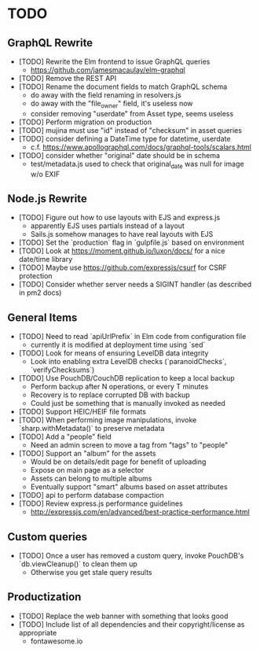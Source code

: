 * TODO

** GraphQL Rewrite

- [TODO] Rewrite the Elm frontend to issue GraphQL queries
  - https://github.com/jamesmacaulay/elm-graphql
- [TODO] Remove the REST API
- [TODO] Rename the document fields to match GraphQL schema
  - do away with the field renaming in resolvers.js
  - do away with the "file_owner" field, it's useless now
  - consider removing "userdate" from Asset type, seems useless
- [TODO] Perform migration on production
- [TODO] mujina must use "id" instead of "checksum" in asset queries
- [TODO] consider defining a DateTime type for datetime, userdate
  - c.f. https://www.apollographql.com/docs/graphql-tools/scalars.html
- [TODO] consider whether "original" date should be in schema
  - test/metadata.js used to check that original_date was null for image w/o EXIF

** Node.js Rewrite

- [TODO] Figure out how to use layouts with EJS and express.js
  - apparently EJS uses partials instead of a layout
  - Sails.js somehow manages to have real layouts with EJS
- [TODO] Set the `production` flag in `gulpfile.js` based on environment
- [TODO] Look at https://moment.github.io/luxon/docs/ for a nice date/time library
- [TODO] Maybe use https://github.com/expressjs/csurf for CSRF protection
- [TODO] Consider whether server needs a SIGINT handler (as described in pm2 docs)

** General Items

- [TODO] Need to read `apiUrlPrefix` in Elm code from configuration file
  - currently it is modified at deployment time using `sed`
- [TODO] Look for means of ensuring LevelDB data integrity
  - Look into enabling extra LevelDB checks (`paranoidChecks`, `verifyChecksums`)
- [TODO] Use PouchDB/CouchDB replication to keep a local backup
  - Perform backup after N operations, or every T minutes
  - Recovery is to replace corrupted DB with backup
  - Could just be something that is manually invoked as needed
- [TODO] Support HEIC/HEIF file formats
- [TODO] When performing image manipulations, invoke `sharp.withMetadata()` to preserve metadata
- [TODO] Add a "people" field
  - Need an admin screen to move a tag from "tags" to "people"
- [TODO] Support an "album" for the assets
  - Would be on details/edit page for benefit of uploading
  - Expose on main page as a selector
  - Assets can belong to multiple albums
  - Eventually support "smart" albums based on asset attributes
- [TODO] api to perform database compaction
- [TODO] Review express.js performance guidelines
  - http://expressjs.com/en/advanced/best-practice-performance.html

** Custom queries

- [TODO] Once a user has removed a custom query, invoke PouchDB's `db.viewCleanup()` to clean them up
  - Otherwise you get stale query results

** Productization

- [TODO] Replace the web banner with something that looks good
- [TODO] Include list of all dependencies and their copyright/license as appropriate
  - fontawesome.io
